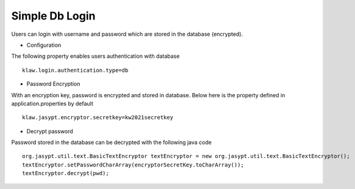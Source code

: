 Simple Db Login
===============

Users can login with username and password which are stored in the database (encrypted).

* Configuration
The following property enables users authentication with database ::

    klaw.login.authentication.type=db

* Password Encryption

With an encryption key, password is encrypted and stored in database. Below here is the property defined in application.properties by default ::

    klaw.jasypt.encryptor.secretkey=kw2021secretkey


* Decrypt password

Password stored in the database can be decrypted with the following java code ::

    org.jasypt.util.text.BasicTextEncryptor textEncryptor = new org.jasypt.util.text.BasicTextEncryptor();
    textEncryptor.setPasswordCharArray(encryptorSecretKey.toCharArray());
    textEncryptor.decrypt(pwd);

